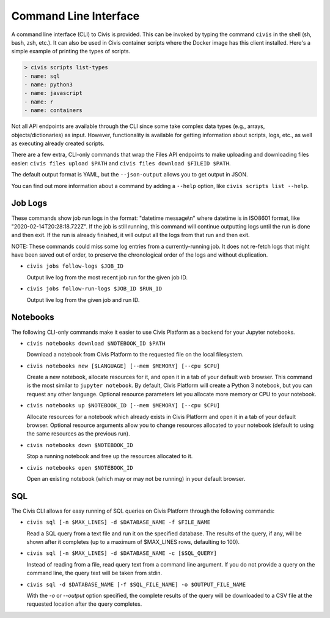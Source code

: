 Command Line Interface
======================

A command line interface (CLI) to Civis is provided. This can be invoked by
typing the command ``civis`` in the shell (sh, bash, zsh, etc.). It can also
be used in Civis container scripts where the Docker image has this client
installed.  Here's a simple example of printing the types of scripts.

.. code-block:: bash

   > civis scripts list-types
   - name: sql
   - name: python3
   - name: javascript
   - name: r
   - name: containers

Not all API endpoints are available through the CLI since some take complex
data types (e.g., arrays, objects/dictionaries) as input. However,
functionality is available for getting information about scripts, logs, etc.,
as well as executing already created scripts.

There are a few extra, CLI-only commands that wrap the Files API
endpoints to make uploading and downloading files easier:
``civis files upload $PATH`` and ``civis files download $FILEID $PATH``.

The default output format is YAML, but the ``--json-output`` allows you to
get output in JSON.

You can find out more information about a command by adding a ``--help`` option,
like ``civis scripts list --help``.

Job Logs
----

These commands show job run logs in the format: "datetime message\\n" where
datetime is in ISO8601 format, like "2020-02-14T20:28:18.722Z".
If the job is still running, this command will continue outputting logs
until the run is done and then exit. If the run is already finished, it
will output all the logs from that run and then exit.

NOTE: These commands could miss some log entries from a currently-running
job. It does not re-fetch logs that might have been saved out of order, to
preserve the chronological order of the logs and without duplication.

- ``civis jobs follow-logs $JOB_ID``

  Output live log from the most recent job run for the given job ID.

- ``civis jobs follow-run-logs $JOB_ID $RUN_ID``

  Output live log from the given job and run ID.

Notebooks
---------

The following CLI-only commands make it easier to use Civis Platform as a
backend for your Jupyter notebooks.

- ``civis notebooks download $NOTEBOOK_ID $PATH``

  Download a notebook from Civis Platform to the requested file on the local filesystem.

- ``civis notebooks new [$LANGUAGE] [--mem $MEMORY] [--cpu $CPU]``

  Create a new notebook, allocate resources for it, and open it in a tab
  of your default web browser. This command is the most similar to ``jupyter notebook``.
  By default, Civis Platform will create a Python 3 notebook, but you can
  request any other language. Optional resource parameters let you allocate
  more memory or CPU to your notebook.

- ``civis notebooks up $NOTEBOOK_ID [--mem $MEMORY] [--cpu $CPU]``

  Allocate resources for a notebook which already exists in Civis Platform
  and open it in a tab of your default browser. Optional resource
  arguments allow you to change resources allocated to your notebook
  (default to using the same resources as the previous run).

- ``civis notebooks down $NOTEBOOK_ID``

  Stop a running notebook and free up the resources allocated to it.

- ``civis notebooks open $NOTEBOOK_ID``

  Open an existing notebook (which may or may not be running) in your default browser.

SQL
---

The Civis CLI allows for easy running of SQL queries on Civis Platform
through the following commands:

- ``civis sql [-n $MAX_LINES] -d $DATABASE_NAME -f $FILE_NAME``

  Read a SQL query from a text file and run it on the specified database.
  The results of the query, if any, will be shown after it completes
  (up to a maximum of $MAX_LINES rows, defaulting to 100).

- ``civis sql [-n $MAX_LINES] -d $DATABASE_NAME -c [$SQL_QUERY]``

  Instead of reading from a file, read query text from a command line
  argument. If you do not provide a query on the command line,
  the query text will be taken from stdin.

- ``civis sql -d $DATABASE_NAME [-f $SQL_FILE_NAME] -o $OUTPUT_FILE_NAME``

  With the `-o` or `--output` option specified, the complete results
  of the query will be downloaded to a CSV file at the requested location
  after the query completes.
